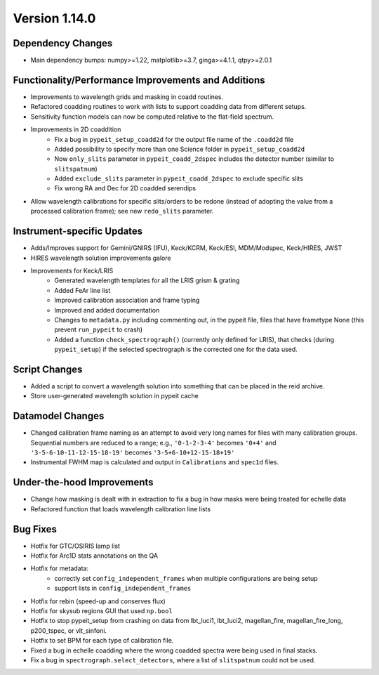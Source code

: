 
Version 1.14.0
==============

Dependency Changes
------------------

- Main dependency bumps: numpy>=1.22, matplotlib>=3.7, ginga>=4.1.1,
  qtpy>=2.0.1

Functionality/Performance Improvements and Additions
----------------------------------------------------

- Improvements to wavelength grids and masking in coadd routines.
- Refactored coadding routines to work with lists to support coadding
  data from different setups.
- Sensitivity function models can now be computed relative to the
  flat-field spectrum.
- Improvements in 2D coaddition
    - Fix a bug in ``pypeit_setup_coadd2d`` for the output file name of
      the ``.coadd2d`` file
    - Added possibility to specify more than one Science folder in
      ``pypeit_setup_coadd2d``
    - Now ``only_slits`` parameter in ``pypeit_coadd_2dspec`` includes
      the detector number (similar to ``slitspatnum``)
    - Added ``exclude_slits`` parameter in ``pypeit_coadd_2dspec`` to
      exclude specific slits
    - Fix wrong RA and Dec for 2D coadded serendips
- Allow wavelength calibrations for specific slits/orders to be redone
  (instead of adopting the value from a processed calibration frame);
  see new ``redo_slits`` parameter.

Instrument-specific Updates
---------------------------

- Adds/Improves support for Gemini/GNIRS (IFU), Keck/KCRM, Keck/ESI,
  MDM/Modspec, Keck/HIRES, JWST
- HIRES wavelength solution improvements galore
- Improvements for Keck/LRIS
    - Generated wavelength templates for all the LRIS grism & grating
    - Added FeAr line list
    - Improved calibration association and frame typing
    - Improved and added documentation
    - Changes to ``metadata.py`` including commenting out, in the pypeit
      file, files that have frametype None (this prevent ``run_pypeit``
      to crash)
    - Added a function ``check_spectrograph()`` (currently only defined
      for LRIS), that checks (during ``pypeit_setup``) if the selected
      spectrograph is the corrected one for the data used. 

Script Changes
--------------

- Added a script to convert a wavelength solution into something that
  can be placed in the reid archive.
- Store user-generated wavelength solution in pypeit cache

Datamodel Changes
-----------------

- Changed calibration frame naming as an attempt to avoid very long
  names for files with many calibration groups.  Sequential numbers are
  reduced to a range; e.g., ``'0-1-2-3-4'`` becomes ``'0+4'`` and
  ``'3-5-6-10-11-12-15-18-19'`` becomes ``'3-5+6-10+12-15-18+19'``
- Instrumental FWHM map is calculated and output in ``Calibrations`` and
  ``spec1d`` files.

Under-the-hood Improvements
---------------------------

- Change how masking is dealt with in extraction to fix a bug in how
  masks were being treated for echelle data
- Refactored function that loads wavelength calibration line lists

Bug Fixes
---------

- Hotfix for GTC/OSIRIS lamp list
- Hotfix for Arc1D stats annotations on the QA
- Hotfix for metadata:
    - correctly set ``config_independent_frames`` when multiple
      configurations are being setup
    - support lists in ``config_independent_frames``
- Hotfix for rebin (speed-up and conserves flux)
- Hotfix for skysub regions GUI that used ``np.bool``
- Hotfix to stop pypeit_setup from crashing on data from lbt_luci1,
  lbt_luci2, magellan_fire, magellan_fire_long, p200_tspec, or
  vlt_sinfoni.
- Hotfix to set BPM for each type of calibration file.
- Fixed a bug in echelle coadding where the wrong coadded spectra were
  being used in final stacks.
- Fix a bug in ``spectrograph.select_detectors``, where a list of
  ``slitspatnum`` could not be used.


